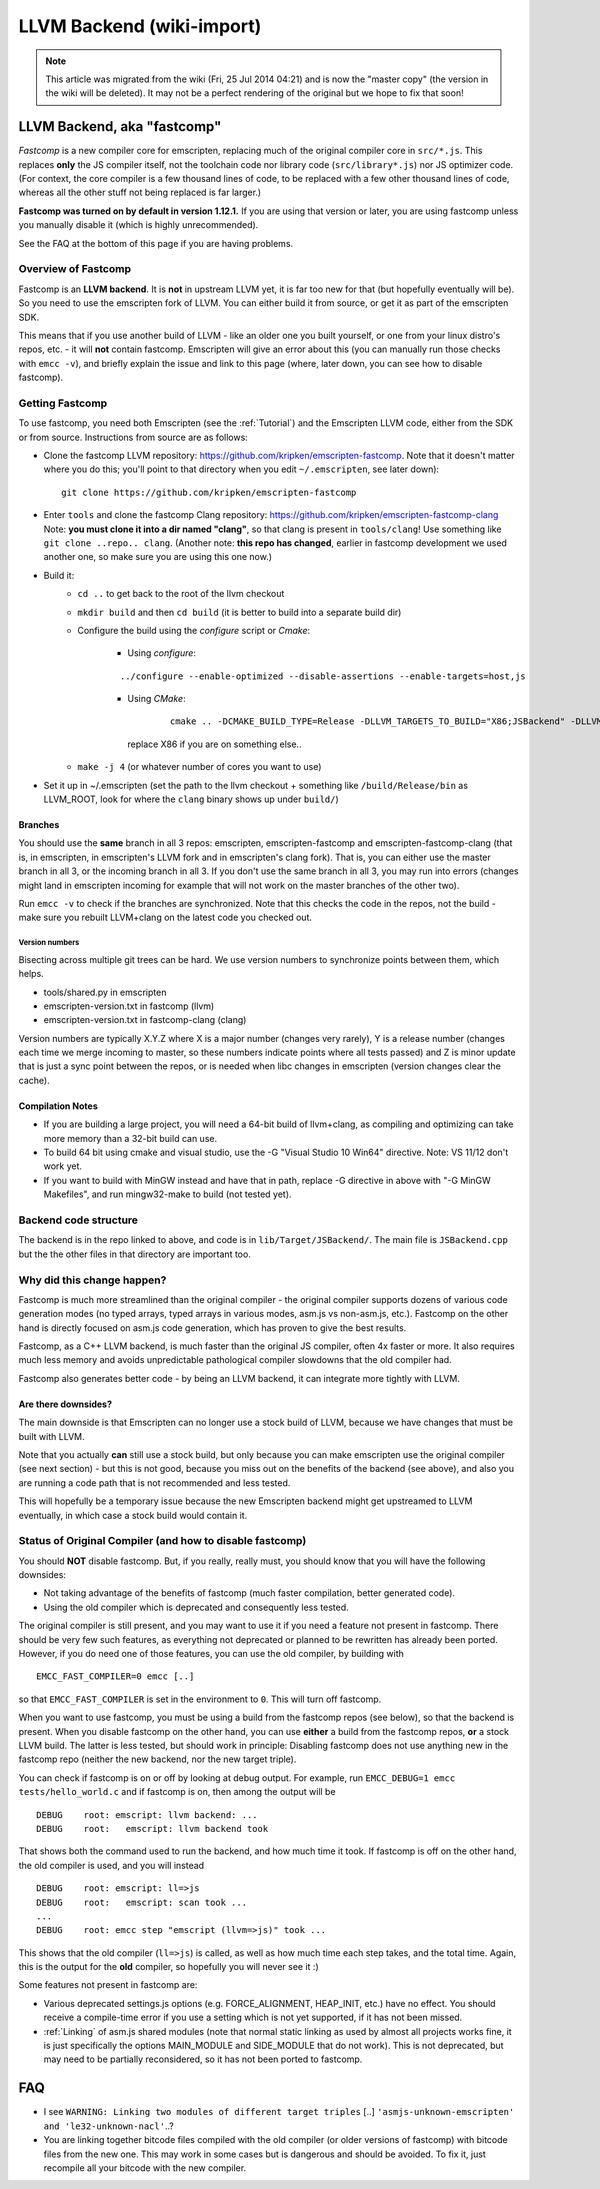 .. _LLVM-Backend:

==========================
LLVM Backend (wiki-import)
==========================
.. note:: This article was migrated from the wiki (Fri, 25 Jul 2014 04:21) and is now the "master copy" (the version in the wiki will be deleted). It may not be a perfect rendering of the original but we hope to fix that soon!

LLVM Backend, aka "fastcomp"
============================

*Fastcomp* is a new compiler core for emscripten, replacing much of the original compiler core in ``src/*.js``. This replaces **only** the JS compiler itself, not the toolchain code nor library code (``src/library*.js``) nor JS optimizer code. (For context, the core compiler is a few thousand lines of code, to be replaced with a few other thousand lines of code, whereas all the other stuff not being replaced is far larger.)

**Fastcomp was turned on by default in version 1.12.1.** If you are using that version or later, you are using fastcomp unless you manually disable it (which is highly unrecommended).

See the FAQ at the bottom of this page if you are having problems.

Overview of Fastcomp
--------------------

Fastcomp is an **LLVM backend**. It is **not** in upstream LLVM yet, it is far too new for that (but hopefully eventually will be). So you need to use the emscripten fork of LLVM. You can either build it from source, or get it as part of the emscripten SDK.

This means that if you use another build of LLVM - like an older one you built yourself, or one from your linux distro's repos, etc. - it will **not** contain fastcomp. Emscripten will give an error about this (you can manually run those checks with ``emcc -v``), and briefly explain the issue and link to this page (where, later down, you can see how to disable fastcomp).

.. _building-fastcomp-from-source:

Getting Fastcomp
----------------

To use fastcomp, you need both Emscripten (see the :ref:`Tutorial`) and the Emscripten LLVM code, either from the SDK or from source. Instructions from source are as follows:

-  Clone the fastcomp LLVM repository: https://github.com/kripken/emscripten-fastcomp. Note that it doesn't matter where
   you do this; you'll point to that directory when you edit ``~/.emscripten``, see later down): ::
   
		git clone https://github.com/kripken/emscripten-fastcomp
		
- Enter ``tools`` and clone the fastcomp Clang repository: https://github.com/kripken/emscripten-fastcomp-clang Note: **you must clone it into a dir named "clang"**, so that clang is present in ``tools/clang``! Use something like ``git clone ..repo.. clang``. (Another note: **this repo has changed**, earlier in fastcomp development we used another one, so make sure you are using this one now.) 
-  Build it:
	-  ``cd ..`` to get back to the root of the llvm checkout
	-  ``mkdir build`` and then ``cd build`` (it is better to build into a
	   separate build dir)
	-  Configure the build using the *configure* script or *Cmake*:
	
		- Using *configure*: 
		
		::
		
			../configure --enable-optimized --disable-assertions --enable-targets=host,js
			
		-  Using *CMake*: 

			::
			
				cmake .. -DCMAKE_BUILD_TYPE=Release -DLLVM_TARGETS_TO_BUILD="X86;JSBackend" -DLLVM_INCLUDE_EXAMPLES=OFF -DLLVM_INCLUDE_TESTS=OFF -DCLANG_INCLUDE_EXAMPLES=OFF -DCLANG_INCLUDE_TESTS=OFF
				
		   replace X86 if you are on something else..
	   
	-  ``make -j 4`` (or whatever number of cores you want to use)
-  Set it up in ~/.emscripten (set the path to the llvm checkout + something like ``/build/Release/bin`` as LLVM\_ROOT, look for where the ``clang`` binary shows up under ``build/``)

Branches
~~~~~~~~

You should use the **same** branch in all 3 repos: emscripten, emscripten-fastcomp and emscripten-fastcomp-clang (that is, in emscripten, in emscripten's LLVM fork and in emscripten's clang fork). That is, you can either use the master branch in all 3, or the incoming branch in all 3. If you don't use the same branch in all 3, you may run into errors (changes might land in emscripten incoming for example that will not work on the master branches of the other two).

Run ``emcc -v`` to check if the branches are synchronized. Note that this checks the code in the repos, not the build - make sure you rebuilt LLVM+clang on the latest code you checked out.

Version numbers
^^^^^^^^^^^^^^^

Bisecting across multiple git trees can be hard. We use version numbers
to synchronize points between them, which helps.

-  tools/shared.py in emscripten
-  emscripten-version.txt in fastcomp (llvm)
-  emscripten-version.txt in fastcomp-clang (clang)

Version numbers are typically X.Y.Z where X is a major number (changes very rarely), Y is a release number (changes each time we merge incoming to master, so these numbers indicate points where all tests passed) and Z is minor update that is just a sync point between the repos, or is needed when libc changes in emscripten (version changes clear the
cache).

Compilation Notes
~~~~~~~~~~~~~~~~~

-  If you are building a large project, you will need a 64-bit build of llvm+clang, as compiling and optimizing can take more memory than a 32-bit build can use.

-  To build 64 bit using cmake and visual studio, use the -G "Visual Studio 10 Win64" directive. Note: VS 11/12 don't work yet.

-  If you want to build with MinGW instead and have that in path, replace -G directive in above with "-G MinGW Makefiles", and run mingw32-make to build (not tested yet).

Backend code structure
----------------------

The backend is in the repo linked to above, and code is in ``lib/Target/JSBackend/``. The main file is ``JSBackend.cpp`` but the the other files in that directory are important too.

Why did this change happen?
---------------------------

Fastcomp is much more streamlined than the original compiler - the original compiler supports dozens of various code generation modes (no typed arrays, typed arrays in various modes, asm.js vs non-asm.js, etc.). Fastcomp on the other hand is directly focused on asm.js code generation, which has proven to give the best results.

Fastcomp, as a C++ LLVM backend, is much faster than the original JS compiler, often 4x faster or more. It also requires much less memory and avoids unpredictable pathological compiler slowdowns that the old compiler had.

Fastcomp also generates better code - by being an LLVM backend, it can integrate more tightly with LLVM.

Are there downsides?
~~~~~~~~~~~~~~~~~~~~

The main downside is that Emscripten can no longer use a stock build of LLVM, because we have changes that must be built with LLVM.

Note that you actually **can** still use a stock build, but only because you can make emscripten use the original compiler (see next section) - but this is not good, because you miss out on the benefits of the backend (see above), and also you are running a code path that is not recommended and less tested.

This will hopefully be a temporary issue because the new Emscripten backend might get upstreamed to LLVM eventually, in which case a stock build would contain it.

Status of Original Compiler (and how to disable fastcomp)
---------------------------------------------------------

You should **NOT** disable fastcomp. But, if you really, really must, you should know that you will have the following downsides:

-  Not taking advantage of the benefits of fastcomp (much faster compilation, better generated code).
-  Using the old compiler which is deprecated and consequently less tested.

The original compiler is still present, and you may want to use it if you need a feature not present in fastcomp. There should be very few such features, as everything not deprecated or planned to be rewritten has already been ported. However, if you do need one of those features, you can use the old compiler, by building with

::

    EMCC_FAST_COMPILER=0 emcc [..]

so that ``EMCC_FAST_COMPILER`` is set in the environment to ``0``. This will turn off fastcomp.

When you want to use fastcomp, you must be using a build from the fastcomp repos (see below), so that the backend is present. When you disable fastcomp on the other hand, you can use **either** a build from the fastcomp repos, **or** a stock LLVM build. The latter is less tested, but should work in principle: Disabling fastcomp does not use anything new in the fastcomp repo (neither the new backend, nor the new target triple).

You can check if fastcomp is on or off by looking at debug output. For example, run ``EMCC_DEBUG=1 emcc tests/hello_world.c`` and if fastcomp is on, then among the output will be

::

    DEBUG    root: emscript: llvm backend: ...
    DEBUG    root:   emscript: llvm backend took

That shows both the command used to run the backend, and how much time it took. If fastcomp is off on the other hand, the old compiler is used, and you will instead

::

    DEBUG    root: emscript: ll=>js
    DEBUG    root:   emscript: scan took ...
    ...
    DEBUG    root: emcc step "emscript (llvm=>js)" took ...

This shows that the old compiler (``ll=>js``) is called, as well as how much time each step takes, and the total time. Again, this is the output for the **old** compiler, so hopefully you will never see it :)

Some features not present in fastcomp are:

-  Various deprecated settings.js options (e.g. FORCE\_ALIGNMENT, HEAP\_INIT, etc.) have no effect. You should receive a compile-time error if you use a setting which is not yet supported, if it has not been missed.
-  :ref:`Linking` of asm.js shared modules (note that normal static linking as used by almost all projects works fine, it is just specifically the options MAIN\_MODULE and SIDE\_MODULE that do not work). This is not deprecated, but may need to be partially reconsidered, so it has not been ported to fastcomp.

FAQ
===

-  I see ``WARNING: Linking two modules of different target triples`` [..] ``'asmjs-unknown-emscripten' and 'le32-unknown-nacl'``..?
-  You are linking together bitcode files compiled with the old compiler (or older versions of fastcomp) with bitcode files from the new one. This may work in some cases but is dangerous and should be avoided. To fix it, just recompile all your bitcode with the new compiler.

